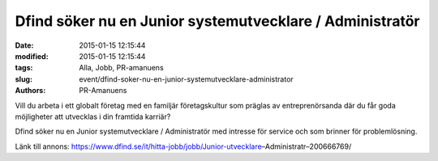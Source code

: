 Dfind söker nu en Junior systemutvecklare / Administratör
#########################################################

:date: 2015-01-15 12:15:44
:modified: 2015-01-15 12:15:44
:tags: Alla, Jobb, PR-amanuens
:slug: event/dfind-soker-nu-en-junior-systemutvecklare-administrator
:authors: PR-Amanuens

Vill du arbeta i ett globalt företag med en familjär företagskultur som
präglas av entreprenörsanda där du får goda möjligheter att utvecklas i
din framtida karriär?

Dfind söker nu en Junior systemutvecklare / Administratör med intresse
för service och som brinner för problemlösning.

Länk till annons:
https://www.dfind.se/it/hitta-jobb/jobb/Junior-utvecklare–Administratr–200666769/
